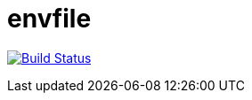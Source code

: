 # envfile

image:https://travis-ci.org/lassik/envfile.svg?branch=master["Build Status", link="https://travis-ci.org/lassik/envfile"]
